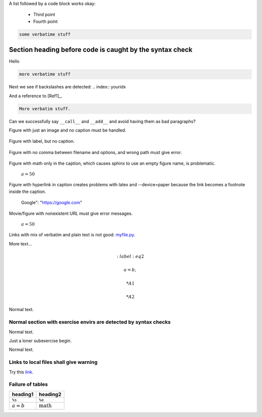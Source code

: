 .. File automatically generated using DocOnce (https://github.com/doconce/doconce/):

.. doconce format sphinx tmp2.do.txt 

.. Text with wrong doconce format

.. TODO: fix this

A list followed by a code block works okay:

  * Third point

  * Fourth point

.. code-block:: python

    some verbatime stuff

.. _my:

Section heading before code is caught by the syntax check
~~~~~~~~~~~~~~~~~~~~~~~~~~~~~~~~~~~~~~~~~~~~~~~~~~~~~~~~~

.. index:: failure

Hello

.. code-block:: text

    more verbatime stuff

Next we see if backslashes are detected: 
.. index:: youridx

And a reference to [Ref1]_.

.. code-block:: text

    More verbatim stuff.

Can we successfully say ``__call__`` and ``__add__`` and avoid having them as
bad paragraphs?

Figure with just an image and no caption must be handled.

.. figure:: testfigs/wave1D.png

Figure with label, but no caption.

.. _myl1:

.. figure:: testfigs/wave1D.png

Figure with no comma between filename and options, and wrong path must
give error.

.. figure:: testfigs/wave1D.png
   :width: 800

Figure with math only in the caption, which causes sphinx to use an
empty figure name, is problematic.

.. figure:: testfigs/wave1D.png
   :width: 800

   :math:`a=50`

Figure with hyperlink in caption creates problems with latex and --device=paper
because the link becomes a footnote inside the caption.

.. figure:: testfigs/wave1D.png
   :width: 800

   Google": "https://google.com"

.. `<https://hplgit.github.io/INF5620/doc/pub/mov-wave/pulse2_in_two_media/movie.webm>`_

Movie/figure with nonexistent URL must give error messages.

.. raw:: html
        
        <div>
        <video loop controls width='800' height='365' preload='none'>
            <source src='https://hplgit.github.io/INF5620/doc/pub/mov-wave/pulse2_in_two_media/movie.webm' type='video/webm; codecs="vp8, vorbis"'>
            <source src='https://hplgit.github.io/INF5620/doc/pub/mov-wave/pulse2_in_two_media/movie.ogg'  type='video/ogg;  codecs="theora, vorbis"'>
        </video>
        </div>
        <p><em>:math:`a=50`</em></p>
        
        <!-- Issue warning if in a Safari browser -->
        <script language="javascript">
        if (!!(window.safari)) {
          document.write("<div style=\"width:95%%; padding:10px; border:1px solid #100; border-radius:4px;\"><p><font color=\"red\">The above movie will not play in Safari - use Chrome, Firefox, or Opera.</font></p></div>")}
        </script>
        

.. figure:: https://hplgit.github.io/INF5620/doc/pub/fig-wave/pulse2_in_two_media.png
   :width: 800

   :math:`a=50`

Links with mix of verbatim and plain text is not good: `myfile.py <https://some.where.net/myfile.py>`__.

More text...

.. Comment before math is ok

.. math::
   :label: eq1

        
        a = b,  
        

.. math::
   :label: eq2

         
        a = b,  
        

 * A1

 * A2

Normal text.

Normal section with exercise envirs are detected by syntax checks
-----------------------------------------------------------------

Normal text.

Just a loner subexercise begin.

Normal text.

Links to local files shall give warning
---------------------------------------

Try this `link <_static/doconce.py>`__.

Failure of tables
-----------------

===========  ===================  
  heading1         heading2       
===========  ===================  
``%s``       ``%e``               
:math:`a=b`  :math:`\mbox{math}`  
===========  ===================  
